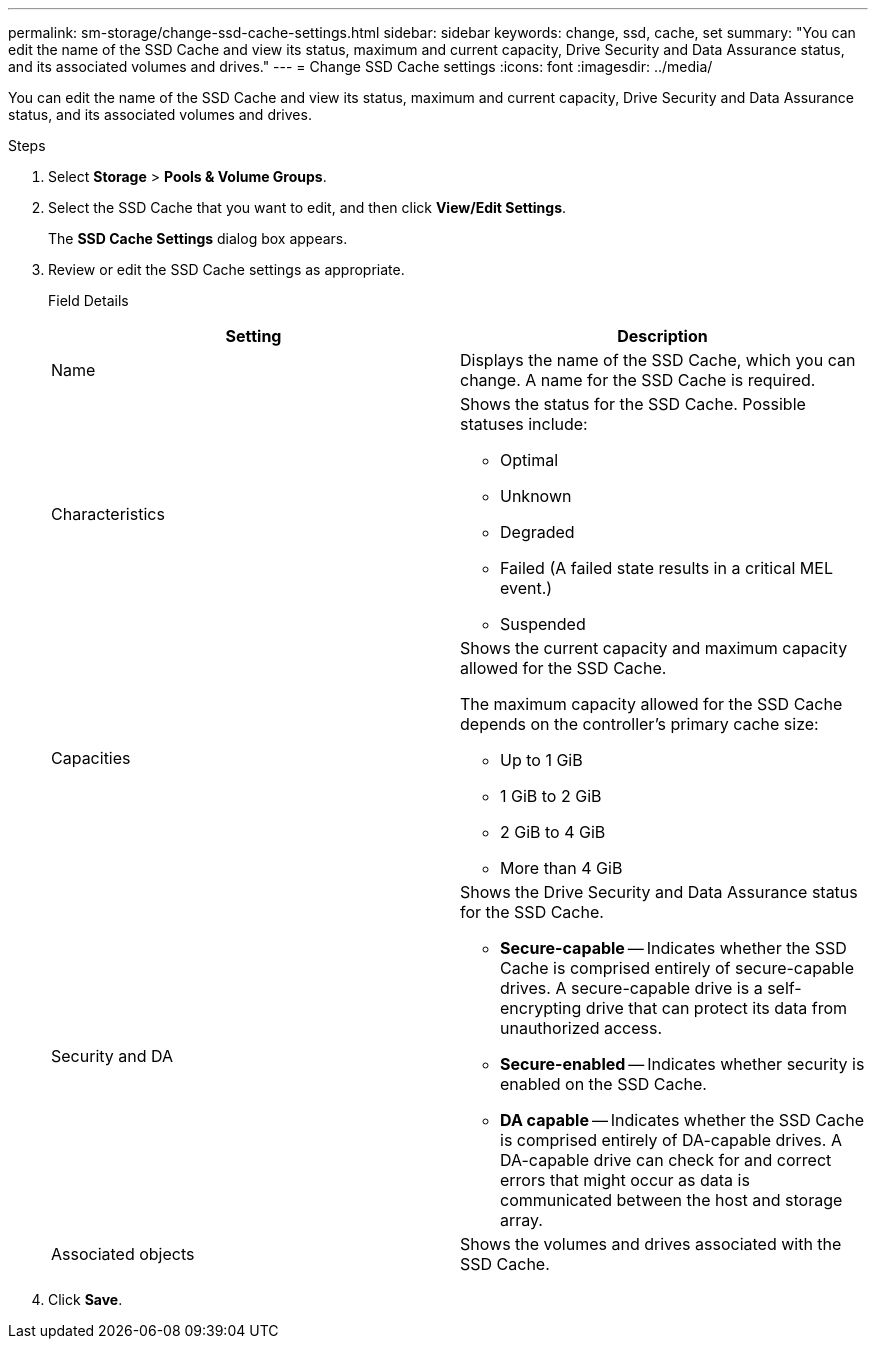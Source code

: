 ---
permalink: sm-storage/change-ssd-cache-settings.html
sidebar: sidebar
keywords: change, ssd, cache, set
summary: "You can edit the name of the SSD Cache and view its status, maximum and current capacity, Drive Security and Data Assurance status, and its associated volumes and drives."
---
= Change SSD Cache settings
:icons: font
:imagesdir: ../media/

[.lead]
You can edit the name of the SSD Cache and view its status, maximum and current capacity, Drive Security and Data Assurance status, and its associated volumes and drives.

.Steps

. Select *Storage* > *Pools & Volume Groups*.
. Select the SSD Cache that you want to edit, and then click *View/Edit Settings*.
+
The *SSD Cache Settings* dialog box appears.

. Review or edit the SSD Cache settings as appropriate.
+
Field Details
+
[cols="2*",options="header"]
|===
| Setting| Description
a|
Name
a|
Displays the name of the SSD Cache, which you can change. A name for the SSD Cache is required.
a|
Characteristics
a|
Shows the status for the SSD Cache. Possible statuses include:

 ** Optimal
 ** Unknown
 ** Degraded
 ** Failed (A failed state results in a critical MEL event.)
 ** Suspended

a|
Capacities
a|
Shows the current capacity and maximum capacity allowed for the SSD Cache.

The maximum capacity allowed for the SSD Cache depends on the controller's primary cache size:

 ** Up to 1 GiB
 ** 1 GiB to 2 GiB
 ** 2 GiB to 4 GiB
 ** More than 4 GiB

a|
Security and DA
a|
Shows the Drive Security and Data Assurance status for the SSD Cache.

 ** *Secure-capable* -- Indicates whether the SSD Cache is comprised entirely of secure-capable drives. A secure-capable drive is a self-encrypting drive that can protect its data from unauthorized access.
 ** *Secure-enabled* -- Indicates whether security is enabled on the SSD Cache.
 ** *DA capable* -- Indicates whether the SSD Cache is comprised entirely of DA-capable drives. A DA-capable drive can check for and correct errors that might occur as data is communicated between the host and storage array.

a|
Associated objects
a|
Shows the volumes and drives associated with the SSD Cache.
|===

. Click *Save*.
